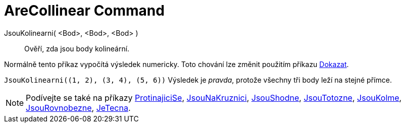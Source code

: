 = AreCollinear Command
:page-en: commands/AreCollinear
ifdef::env-github[:imagesdir: /cs/modules/ROOT/assets/images]

JsouKolinearni( <Bod>, <Bod>, <Bod> )::
  Ověří, zda jsou body kolineární.

Normálně tento příkaz vypočítá výsledek numericky. Toto chování lze změnit použitím příkazu
xref:/commands/Dokazat.adoc[Dokazat].

[EXAMPLE]
====

`++JsouKolinearni((1, 2), (3, 4), (5, 6))++` Výsledek je _pravda_, protože všechny tři body leží na stejné přímce.

====

[NOTE]
====

Podívejte se také na příkazy xref:/commands/ProtinajiciSe.adoc[ProtinajiciSe], xref:/commands/Jsou NaKruznici.adoc[JsouNaKruznici],
xref:/commands/JsouShodne.adoc[JsouShodne], xref:/commands/JsouTotozne.adoc[JsouTotozne],
xref:/commands/JsouKolme.adoc[JsouKolme], xref:/commands/JsouRovnobezne.adoc[JsouRovnobezne],
xref:/commands/JeTecna.adoc[JeTecna].

====
